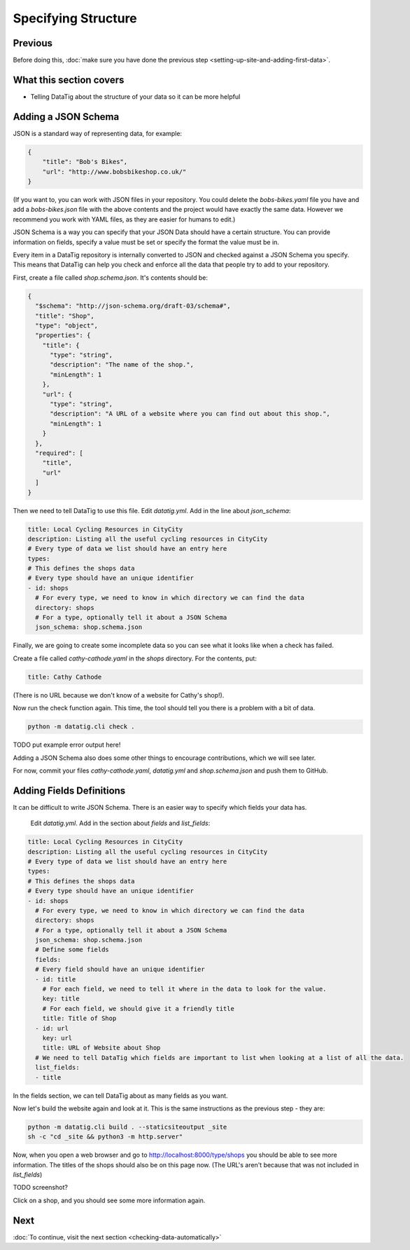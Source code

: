 Specifying Structure
====================

Previous
--------

Before doing this, :doc:`make sure you have done the previous step <setting-up-site-and-adding-first-data>`.


What this section covers
------------------------

*  Telling DataTig about the structure of your data so it can be more helpful

Adding a JSON Schema
--------------------

JSON is a standard way of representing data, for example:

.. code-block:: json

    {
        "title": "Bob's Bikes",
        "url": "http://www.bobsbikeshop.co.uk/"
    }

(If you want to, you can work with JSON files in your repository. You could delete the `bobs-bikes.yaml` file you have and add a `bobs-bikes.json` file with the above contents and the project would have exactly the same data. However we recommend you work with YAML files, as they are easier for humans to edit.)

JSON Schema is a way you can specify that your JSON Data should have a certain structure. You can provide information on fields, specify a value must be set or specify the format the value must be in.

Every item in a DataTig repository is internally converted to JSON and checked against a JSON Schema you specify. This means that DataTig can help you check and enforce all the data that people try to add to your repository.

First, create a file called `shop.schema.json`. It's contents should be:

.. code-block:: json

    {
      "$schema": "http://json-schema.org/draft-03/schema#",
      "title": "Shop",
      "type": "object",
      "properties": {
        "title": {
          "type": "string",
          "description": "The name of the shop.",
          "minLength": 1
        },
        "url": {
          "type": "string",
          "description": "A URL of a website where you can find out about this shop.",
          "minLength": 1
        }
      },
      "required": [
        "title",
        "url"
      ]
    }

Then we need to tell DataTig to use this file. Edit `datatig.yml`. Add in the line about `json_schema`:

.. code-block:: yaml

    title: Local Cycling Resources in CityCity
    description: Listing all the useful cycling resources in CityCity
    # Every type of data we list should have an entry here
    types:
    # This defines the shops data
    # Every type should have an unique identifier
    - id: shops
      # For every type, we need to know in which directory we can find the data
      directory: shops
      # For a type, optionally tell it about a JSON Schema
      json_schema: shop.schema.json

Finally, we are going to create some incomplete data so you can see what it looks like when a check has failed.

Create a file called `cathy-cathode.yaml` in the `shops` directory. For the contents, put:

.. code-block:: yaml

    title: Cathy Cathode

(There is no URL because we don't know of a website for Cathy's shop!).

Now run the check function again. This time, the tool should tell you there is a problem with a bit of data.

.. code-block:: bash

    python -m datatig.cli check .


TODO put example error output here!

Adding a JSON Schema also does some other things to encourage contributions, which we will see later.

For now, commit your files `cathy-cathode.yaml`,  `datatig.yml` and `shop.schema.json` and push them to GitHub.

Adding Fields Definitions
-------------------------

It can be difficult to write JSON Schema. There is an easier way to specify which fields your data has.

 Edit `datatig.yml`. Add in the section about `fields` and `list_fields`:

.. code-block:: yaml

    title: Local Cycling Resources in CityCity
    description: Listing all the useful cycling resources in CityCity
    # Every type of data we list should have an entry here
    types:
    # This defines the shops data
    # Every type should have an unique identifier
    - id: shops
      # For every type, we need to know in which directory we can find the data
      directory: shops
      # For a type, optionally tell it about a JSON Schema
      json_schema: shop.schema.json
      # Define some fields
      fields:
      # Every field should have an unique identifier
      - id: title
        # For each field, we need to tell it where in the data to look for the value.
        key: title
        # For each field, we should give it a friendly title
        title: Title of Shop
      - id: url
        key: url
        title: URL of Website about Shop
      # We need to tell DataTig which fields are important to list when looking at a list of all the data.
      list_fields:
      - title

In the fields section, we can tell DataTig about as many fields as you want.

Now let's build the website again and look at it. This is the same instructions as the previous step - they are:

.. code-block:: bash

    python -m datatig.cli build . --staticsiteoutput _site
    sh -c "cd _site && python3 -m http.server"

Now, when you open a web browser and go to http://localhost:8000/type/shops you should be able to see more information. The titles of the shops should also be on this page now. (The URL's aren't because that was not included in `list_fields`)

TODO screenshot?

Click on a shop, and you should see some more information again.

Next
----


:doc:`To continue, visit the next section <checking-data-automatically>`

